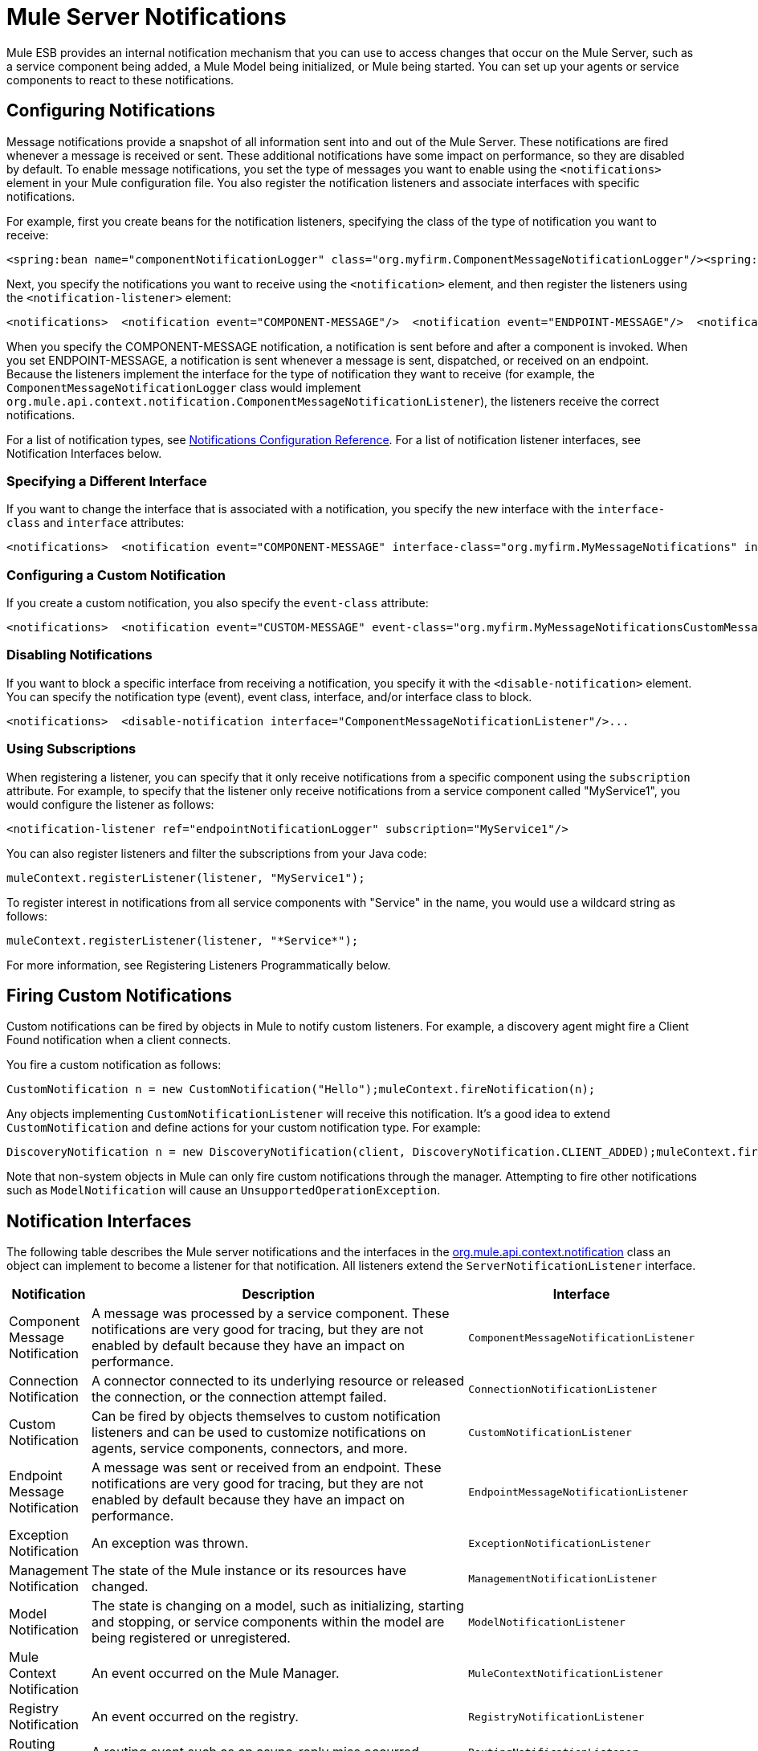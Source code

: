 = Mule Server Notifications

Mule ESB provides an internal notification mechanism that you can use to access changes that occur on the Mule Server, such as a service component being added, a Mule Model being initialized, or Mule being started. You can set up your agents or service components to react to these notifications.

== Configuring Notifications

Message notifications provide a snapshot of all information sent into and out of the Mule Server. These notifications are fired whenever a message is received or sent. These additional notifications have some impact on performance, so they are disabled by default. To enable message notifications, you set the type of messages you want to enable using the `<notifications>` element in your Mule configuration file. You also register the notification listeners and associate interfaces with specific notifications.

For example, first you create beans for the notification listeners, specifying the class of the type of notification you want to receive:

[source, xml, linenums]
----
<spring:bean name="componentNotificationLogger" class="org.myfirm.ComponentMessageNotificationLogger"/><spring:bean name="endpointNotificationLogger"class="org.myfirm.EndpointMessageNotificationLogger"/>
----

Next, you specify the notifications you want to receive using the `<notification>` element, and then register the listeners using the `<notification-listener>` element:

[source, xml, linenums]
----
<notifications>  <notification event="COMPONENT-MESSAGE"/>  <notification event="ENDPOINT-MESSAGE"/>  <notification-listener ref="componentNotificationLogger"/>  <notification-listener ref="endpointNotificationLogger"/></notifications>
----

When you specify the COMPONENT-MESSAGE notification, a notification is sent before and after a component is invoked. When you set ENDPOINT-MESSAGE, a notification is sent whenever a message is sent, dispatched, or received on an endpoint. Because the listeners implement the interface for the type of notification they want to receive (for example, the `ComponentMessageNotificationLogger` class would implement `org.mule.api.context.notification.ComponentMessageNotificationListener`), the listeners receive the correct notifications.

For a list of notification types, see link:/mule\-user\-guide/v/3\.2/notifications-configuration-reference[Notifications Configuration Reference]. For a list of notification listener interfaces, see Notification Interfaces below.

=== Specifying a Different Interface

If you want to change the interface that is associated with a notification, you specify the new interface with the `interface-class` and `interface` attributes:

[source, xml, linenums]
----
<notifications>  <notification event="COMPONENT-MESSAGE" interface-class="org.myfirm.MyMessageNotifications" interface="myComponentListener"/>
----

=== Configuring a Custom Notification

If you create a custom notification, you also specify the `event-class` attribute:

[source, xml, linenums]
----
<notifications>  <notification event="CUSTOM-MESSAGE" event-class="org.myfirm.MyMessageNotificationsCustomMessage" interface-class="org.myfirm.MyMessageNotifications" interface="myCustomListener"/>...
----

=== Disabling Notifications

If you want to block a specific interface from receiving a notification, you specify it with the `<disable-notification>` element. You can specify the notification type (event), event class, interface, and/or interface class to block.

[source, xml, linenums]
----
<notifications>  <disable-notification interface="ComponentMessageNotificationListener"/>...
----

=== Using Subscriptions

When registering a listener, you can specify that it only receive notifications from a specific component using the `subscription` attribute. For example, to specify that the listener only receive notifications from a service component called "MyService1", you would configure the listener as follows:

[source, xml, linenums]
----
<notification-listener ref="endpointNotificationLogger" subscription="MyService1"/>
----

You can also register listeners and filter the subscriptions from your Java code:

[source, code, linenums]
----
muleContext.registerListener(listener, "MyService1");
----

To register interest in notifications from all service components with "Service" in the name, you would use a wildcard string as follows:

[source, code, linenums]
----
muleContext.registerListener(listener, "*Service*");
----

For more information, see Registering Listeners Programmatically below.

== Firing Custom Notifications

Custom notifications can be fired by objects in Mule to notify custom listeners. For example, a discovery agent might fire a Client Found notification when a client connects.

You fire a custom notification as follows:

[source, code, linenums]
----
CustomNotification n = new CustomNotification("Hello");muleContext.fireNotification(n);
----

Any objects implementing `CustomNotificationListener` will receive this notification. It's a good idea to extend `CustomNotification` and define actions for your custom notification type. For example:

[source, code, linenums]
----
DiscoveryNotification n = new DiscoveryNotification(client, DiscoveryNotification.CLIENT_ADDED);muleContext.fireNotification(n);
----

Note that non-system objects in Mule can only fire custom notifications through the manager. Attempting to fire other notifications such as `ModelNotification` will cause an `UnsupportedOperationException`.

== Notification Interfaces

The following table describes the Mule server notifications and the interfaces in the http://www.mulesoft.org/docs/site/current/apidocs/org/mule/api/context/notification/package-summary.html[org.mule.api.context.notification] class an object can implement to become a listener for that notification. All listeners extend the `ServerNotificationListener` interface.

[%header,cols="10a,80a,10a"]
|===
|Notification |Description |Interface
|Component Message Notification |A message was processed by a service component. These notifications are very good for tracing, but they are not enabled by default because they have an impact on performance. |`ComponentMessageNotificationListener`
|Connection Notification |A connector connected to its underlying resource or released the connection, or the connection attempt failed. |`ConnectionNotificationListener`
|Custom Notification |Can be fired by objects themselves to custom notification listeners and can be used to customize notifications on agents, service components, connectors, and more. |`CustomNotificationListener`
|Endpoint Message Notification |A message was sent or received from an endpoint. These notifications are very good for tracing, but they are not enabled by default because they have an impact on performance. |`EndpointMessageNotificationListener`
|Exception Notification |An exception was thrown. |`ExceptionNotificationListener`
|Management Notification |The state of the Mule instance or its resources have changed. |`ManagementNotificationListener`
|Model Notification |The state is changing on a model, such as initializing, starting and stopping, or service components within the model are being registered or unregistered. |`ModelNotificationListener`
|Mule Context Notification |An event occurred on the Mule Manager. |`MuleContextNotificationListener`
|Registry Notification |An event occurred on the registry. |`RegistryNotificationListener`
|Routing Notification |A routing event such as an async-reply miss occurred. |`RoutingNotificationListener`
|Security Notification |A request was denied security access. |`SecurityNotificationListener`
|Server Notification |Fired when the server, models, and components stop, start, or initialize. |`ServerNotificationListener`
|Service Notification |An event occurred on a service. |`ServiceNotificationListener`
|Transaction Notification |During transaction life cycle after a transaction has begun, was committed, or was rolled back. |`TransactionNotificationListener`
|===

The listener interfaces all have a single method:

[source, java, linenums]
----
public void onNotification(T notification);
----

where T is a notification class (listener class without the 'Listener' at the end).

Depending on the listener implemented, only certain notifications will be received. For example, if the object implements `ManagerNotificationListener`, only notifications of type `ManagerNotification` will be received. Objects can implement more than one listener to receive more types of notifications.

== Registering Listeners Programmatically

You can register listeners on the Mule Context as follows:

[source, code, linenums]
----
muleContext.registerListener(listener);
----

=== Registering Listeners Dynamically

By default, you cannot register listeners in the Mule context after Mule has started. Therefore, you would register your listeners in your code before starting Mule. For example:

[source, code, linenums]
----
MuleContext context = new DefaultMuleContextFactory().createMuleContext(new SpringXmlConfigurationBuilder("foo-config.xml"));context.registerListener(listener, "*Service*");context.start();
----

To change this behavior so that you can add listeners dynamically at run time, you can set the `dynamic` attribute on the `<notifications>` element. If you just want to enable dynamic notifications for a specific connector, you can set the `dynamicNotification` attribute on the connector.

[TIP]
Depending on the nature of your app you may need to call `context.unregisterListener()` to prevent memory leaks.

=== Notification Action Codes

Each notification has an action code that determines the notification type. The action code can be queried to determine its type. For example:

*MyObject.java*

[source, java, linenums]
----
public class MyObject implements ConnectionNotificationListener<ConnectionNotification>, MuleContextAware{    // muleContext injection and field omitted for brevity    public void onNotification(ConnectionNotification notification)    {        if (notification.getAction() == ConnectionNotification.CONNECTION_FAILED)        {            System.out.println("Connection failed");        }    }}
----

For a list of the action codes available with each notification type, see the Javadocs for the http://www.mulesoft.org/docs/site/current/apidocs/org/mule/context/notification/package-summary.html[org.mule.context.notification] package and click on the class of the notification type you want.

== Notification Payloads

All notifications extend `java.util.EventObject`, and the payload of the object can be accessed using the `getSource()` method. The following table describes the payloads for each type of notification.

[%header,cols="10a,10a,10a,70a"]
|===
|Notification |Payload Type |Resource ID |Description
|Component Message Notification |Component |Component name |The service component that triggered this notification
|Connection Notification |Connectable |`<connector-name>.receiver(<endpoint-uri>)` |The message receiver or message dispatcher that was connected
|Custom Notification |Any object |Any String |The object type is custom to the object firing the notification
|Endpoint Message Notification |ImmutableEndpoint |Endpoint URI |The endpoint that triggered this notification
|Exception Notification |Throwable |Component Name |The service component that triggered this notification
|Management Notification |Object |The object ID |The monitored object that triggered this notification
|Model Notification |Model |Model Name |The Model instance on the Mule Context. Equivalent to calling MuleContext.getRegistry().lookupModel()
|Mule Context Notification |MuleContext |Mule context ID |The Mule context instance. Equivalent to calling getMuleContext().
|Registry Notification |Registry |Mule registry ID |The Mule registry. Equivalent to calling MuleContext.getRegistry().
|Routing Notification |MuleMessage |Message ID |The message sent or received
|Security Notification |SecurityException |The exception message |The security exception that occurred
|Service Notification |Service |Service ID |The service that triggered this notification
|Transaction Notification |Transaction |Component name |The component that triggered this notification
|===
